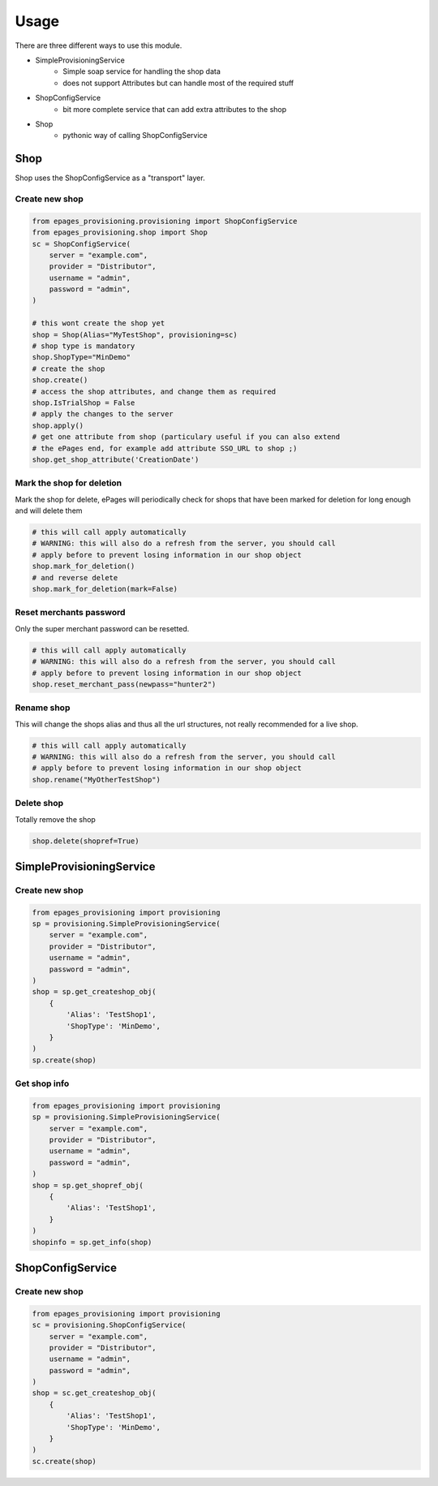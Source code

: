 =====
Usage
=====

There are three different ways to use this module.

* SimpleProvisioningService
   * Simple soap service for handling the shop data
   * does not support Attributes but can handle most of the required stuff
* ShopConfigService
   * bit more complete service that can add extra attributes to the shop
* Shop
   * pythonic way of calling ShopConfigService


Shop
----

Shop uses the ShopConfigService as a "transport" layer.

Create new shop
~~~~~~~~~~~~~~~

.. code-block:: python

    from epages_provisioning.provisioning import ShopConfigService
    from epages_provisioning.shop import Shop
    sc = ShopConfigService(
        server = "example.com",
        provider = "Distributor",
        username = "admin",
        password = "admin",
    )

    # this wont create the shop yet
    shop = Shop(Alias="MyTestShop", provisioning=sc)
    # shop type is mandatory
    shop.ShopType="MinDemo"
    # create the shop
    shop.create()
    # access the shop attributes, and change them as required
    shop.IsTrialShop = False
    # apply the changes to the server
    shop.apply()
    # get one attribute from shop (particulary useful if you can also extend
    # the ePages end, for example add attribute SSO_URL to shop ;)
    shop.get_shop_attribute('CreationDate')

Mark the shop for deletion
~~~~~~~~~~~~~~~~~~~~~~~~~~

Mark the shop for delete, ePages will periodically check for shops that have
been marked for deletion for long enough and will delete them

.. code-block:: python

    # this will call apply automatically
    # WARNING: this will also do a refresh from the server, you should call
    # apply before to prevent losing information in our shop object
    shop.mark_for_deletion()
    # and reverse delete
    shop.mark_for_deletion(mark=False)

Reset merchants password
~~~~~~~~~~~~~~~~~~~~~~~~

Only the super merchant password can be resetted.

.. code-block:: python

    # this will call apply automatically
    # WARNING: this will also do a refresh from the server, you should call
    # apply before to prevent losing information in our shop object
    shop.reset_merchant_pass(newpass="hunter2")

Rename shop
~~~~~~~~~~~

This will change the shops alias and thus all the url structures, not really
recommended for a live shop.

.. code-block:: python

    # this will call apply automatically
    # WARNING: this will also do a refresh from the server, you should call
    # apply before to prevent losing information in our shop object
    shop.rename("MyOtherTestShop")


Delete shop
~~~~~~~~~~~

Totally remove the shop

.. code-block:: python

    shop.delete(shopref=True)


SimpleProvisioningService
-------------------------

Create new shop
~~~~~~~~~~~~~~~

.. code-block:: python

    from epages_provisioning import provisioning
    sp = provisioning.SimpleProvisioningService(
        server = "example.com",
        provider = "Distributor",
        username = "admin",
        password = "admin",
    )
    shop = sp.get_createshop_obj(
        {
            'Alias': 'TestShop1',
            'ShopType': 'MinDemo',
        }
    )
    sp.create(shop)


Get shop info
~~~~~~~~~~~~~

.. code-block:: python

    from epages_provisioning import provisioning
    sp = provisioning.SimpleProvisioningService(
        server = "example.com",
        provider = "Distributor",
        username = "admin",
        password = "admin",
    )
    shop = sp.get_shopref_obj(
        {
            'Alias': 'TestShop1',
        }
    )
    shopinfo = sp.get_info(shop)


ShopConfigService
-----------------

Create new shop
~~~~~~~~~~~~~~~

.. code-block:: python

    from epages_provisioning import provisioning
    sc = provisioning.ShopConfigService(
        server = "example.com",
        provider = "Distributor",
        username = "admin",
        password = "admin",
    )
    shop = sc.get_createshop_obj(
        {
            'Alias': 'TestShop1',
            'ShopType': 'MinDemo',
        }
    )
    sc.create(shop)
